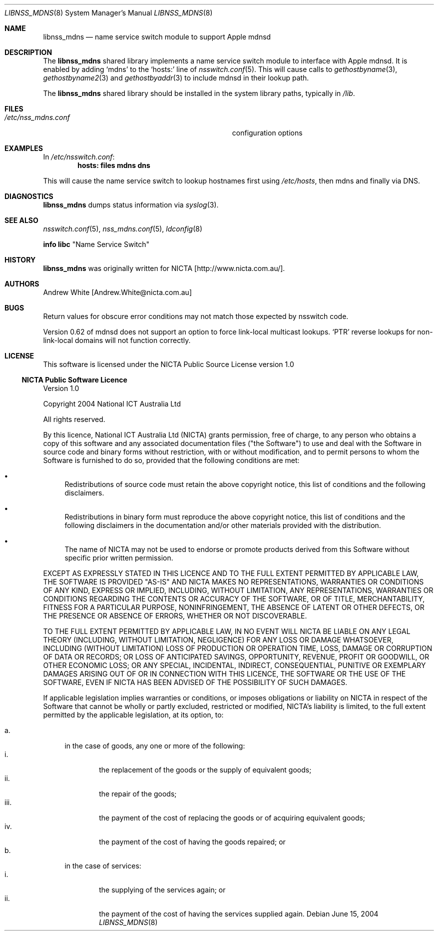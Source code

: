 .\"	$Id: libnss_mdns.8,v 1.1.1.1 2005/07/06 09:13:15 r05549 Exp $
.\"
.\" See section LICENSE for license information.
.\"
.Dd June 15, 2004
.Dt LIBNSS_MDNS 8
.Os
.Sh NAME
.Nm libnss_mdns
.Nd name service switch module to support Apple mdnsd
.Sh DESCRIPTION
The
.Nm
shared library implements a name service switch module to interface with Apple
mdnsd.  It is enabled by adding
.Ql mdns
to the
.Ql hosts:
line of
.Xr nsswitch.conf 5 .
This will cause calls to
.Xr gethostbyname 3 ,
.Xr gethostbyname2 3
and
.Xr gethostbyaddr 3
to include mdnsd in their lookup path.
.Pp
The
.Nm
shared library should be installed in the system library paths, typically in
.Pa /lib .
.Sh FILES
.Bl -tag -width Pa -compact
.It Pa /etc/nss_mdns.conf
configuration options
.El
.Sh EXAMPLES
In
.Pa /etc/nsswitch.conf :
.Dl hosts: files mdns dns
.Pp
This will cause the name service switch to lookup hostnames first using
.Pa /etc/hosts ,
then mdns and finally via DNS.
.Sh DIAGNOSTICS
.Nm
dumps status information via
.Xr syslog 3 .
.Sh SEE ALSO
.\" Cross-references should be ordered by section (low to high), then in
.\"     alphabetical order.
.Xr nsswitch.conf 5 ,
.Xr nss_mdns.conf 5 ,
.Xr ldconfig 8
.Pp
.Li info libc Qq Name Service Switch
.\" .Sh STANDARDS
.Sh HISTORY
.Nm
was originally written for
.An NICTA Bq http://www.nicta.com.au/ .
.Sh AUTHORS
.An "Andrew White" Bq Andrew.White@nicta.com.au
.Sh BUGS
Return values for obscure error conditions may not match those expected by nsswitch code.
.Pp
Version 0.62 of mdnsd does not support an option to force link-local multicast lookups.
.Ql PTR
reverse lookups for non-link-local domains will not function correctly.
.Sh LICENSE
This software is licensed under the NICTA Public Source License version 1.0
.Ss NICTA Public Software Licence
Version 1.0
.Pp
Copyright 2004 National ICT Australia Ltd
.Pp
All rights reserved.
.Pp
By this licence, National ICT Australia Ltd (NICTA) grants permission,
free of charge, to any person who obtains a copy of this software
and any associated documentation files ("the Software") to use and
deal with the Software in source code and binary forms without
restriction, with or without modification, and to permit persons
to whom the Software is furnished to do so, provided that the
following conditions are met:
.Bl -bullet
.It
Redistributions of source code must retain the above copyright
notice, this list of conditions and the following disclaimers.
.It
Redistributions in binary form must reproduce the above copyright
notice, this list of conditions and the following disclaimers in
the documentation and/or other materials provided with the
distribution.
.It
The name of NICTA may not be used to endorse or promote products
derived from this Software without specific prior written permission.
.El
.Pp
EXCEPT AS EXPRESSLY STATED IN THIS LICENCE AND TO THE FULL EXTENT
PERMITTED BY APPLICABLE LAW, THE SOFTWARE IS PROVIDED "AS-IS" AND
NICTA MAKES NO REPRESENTATIONS, WARRANTIES OR CONDITIONS OF ANY
KIND, EXPRESS OR IMPLIED, INCLUDING, WITHOUT LIMITATION, ANY
REPRESENTATIONS, WARRANTIES OR CONDITIONS REGARDING THE CONTENTS
OR ACCURACY OF THE SOFTWARE, OR OF TITLE, MERCHANTABILITY, FITNESS
FOR A PARTICULAR PURPOSE, NONINFRINGEMENT, THE ABSENCE OF LATENT
OR OTHER DEFECTS, OR THE PRESENCE OR ABSENCE OF ERRORS, WHETHER OR
NOT DISCOVERABLE.
.Pp
TO THE FULL EXTENT PERMITTED BY APPLICABLE LAW, IN NO EVENT WILL
NICTA BE LIABLE ON ANY LEGAL THEORY (INCLUDING, WITHOUT LIMITATION,
NEGLIGENCE) FOR ANY LOSS OR DAMAGE WHATSOEVER, INCLUDING (WITHOUT
LIMITATION) LOSS OF PRODUCTION OR OPERATION TIME, LOSS, DAMAGE OR
CORRUPTION OF DATA OR RECORDS; OR LOSS OF ANTICIPATED SAVINGS,
OPPORTUNITY, REVENUE, PROFIT OR GOODWILL, OR OTHER ECONOMIC LOSS;
OR ANY SPECIAL, INCIDENTAL, INDIRECT, CONSEQUENTIAL, PUNITIVE OR
EXEMPLARY DAMAGES ARISING OUT OF OR IN CONNECTION WITH THIS LICENCE,
THE SOFTWARE OR THE USE OF THE SOFTWARE, EVEN IF NICTA HAS BEEN
ADVISED OF THE POSSIBILITY OF SUCH DAMAGES.
.Pp
If applicable legislation implies warranties or conditions, or
imposes obligations or liability on NICTA in respect of the Software
that cannot be wholly or partly excluded, restricted or modified,
NICTA's liability is limited, to the full extent permitted by the
applicable legislation, at its option, to:
.Pp
.Bl -tag -width "a." -compact
.It a.
in the case of goods, any one or more of the following:
.Bl -tag -width "iii." -compact
.It i.
the replacement of the goods or the supply of equivalent goods;
.It ii.
the repair of the goods;
.It iii.
the payment of the cost of replacing the goods or of acquiring
equivalent goods;
.It iv.
the payment of the cost of having the goods repaired; or
.El
.It b.
in the case of services:
.Bl -tag -width "iii." -compact
.It i.
the supplying of the services again; or 
.It ii.
the payment of the cost of having the services supplied again.
.El
.El
